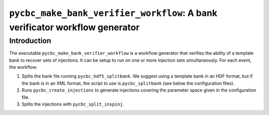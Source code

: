 ############################################################################
``pycbc_make_bank_verifier_workflow``: A bank verificator workflow generator
############################################################################

===============
Introduction
===============

The executable ``pycbc_make_bank_verifier_workflow`` is a workflow generator that verifies the ability of a template bank to recover sets of injections. It can be setup to run on one or more
injection sets simultaneously. For each event, the workflow:

#. Splits the bank file running ``pycbc_hdf5_splitbank``. We suggest using a template bank in an HDF format, but if the bank is in an XML format, the script to use is ``pycbc_splitbank`` (see below the configuration files). 
#. Runs ``pycbc_create_injections`` to generate injections covering the parameter space given in the configuration file.
#. Splits the injections with ``pycbc_split_inspinj``.
